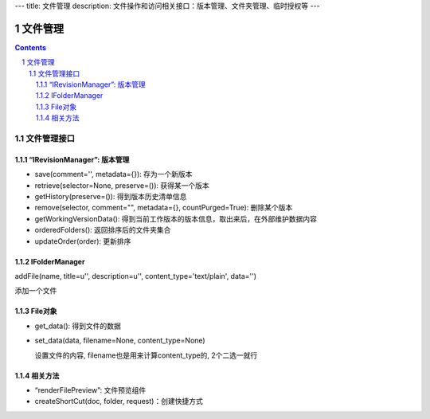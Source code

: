 ---
title: 文件管理
description: 文件操作和访问相关接口：版本管理、文件夹管理、临时授权等
---

==========
文件管理
==========

.. Contents::
.. sectnum::

文件管理接口
=================

“IRevisionManager”: 版本管理
-------------------------------------

- save(comment='', metadata={}): 存为一个新版本
- retrieve(selector=None, preserve=()): 获得某一个版本
- getHistory(preserve=()): 得到版本历史清单信息
- remove(selector, comment="", metadata={}, countPurged=True): 删除某个版本 
- getWorkingVersionData(): 得到当前工作版本的版本信息，取出来后，在外部维护数据内容
- orderedFolders(): 返回排序后的文件夹集合 
- updateOrder(order): 更新排序


IFolderManager
------------------
addFile(name, title=u'', description=u'', content_type='text/plain', data='')

添加一个文件

File对象
------------
- get_data(): 得到文件的数据
- set_data(data, filename=None, content_type=None)

  设置文件的内容, filename也是用来计算content_type的, 2个二选一就行

相关方法
-----------------------

- “renderFilePreview”: 文件预览组件
- createShortCut(doc, folder, request)：创建快捷方式
